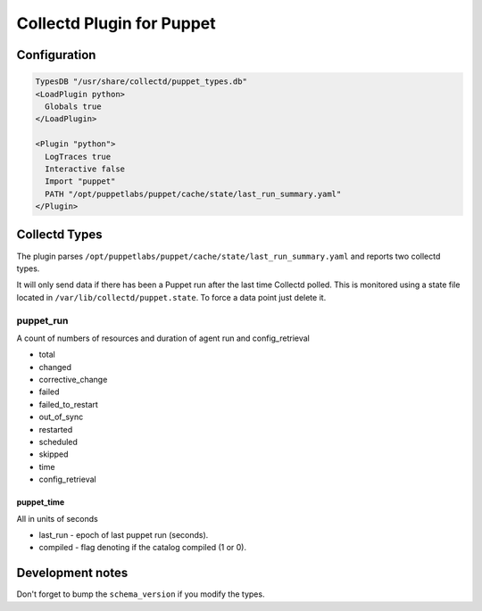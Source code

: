 Collectd Plugin for Puppet
==========================

Configuration
-------------

.. code:: apache

   TypesDB "/usr/share/collectd/puppet_types.db"
   <LoadPlugin python>
     Globals true
   </LoadPlugin>

   <Plugin "python">
     LogTraces true
     Interactive false
     Import "puppet"
     PATH "/opt/puppetlabs/puppet/cache/state/last_run_summary.yaml"
   </Plugin>

Collectd Types
--------------

The plugin parses
``/opt/puppetlabs/puppet/cache/state/last_run_summary.yaml`` and reports
two collectd types.

It will only send data if there has been a Puppet run after the last
time Collectd polled. This is monitored using a state file located in
``/var/lib/collectd/puppet.state``. To force a data point just delete
it.

puppet_run
~~~~~~~~~

A count of numbers of resources and duration of agent run and
config_retrieval

-  total
-  changed
-  corrective_change
-  failed
-  failed_to_restart
-  out_of_sync
-  restarted
-  scheduled
-  skipped
-  time
-  config_retrieval

puppet_time
^^^^^^^^^^^

All in units of seconds

-  last_run - epoch of last puppet run (seconds).
-  compiled - flag denoting if the catalog compiled (1 or 0).

Development notes
-----------------

Don't forget to bump the ``schema_version`` if you modify the types.
